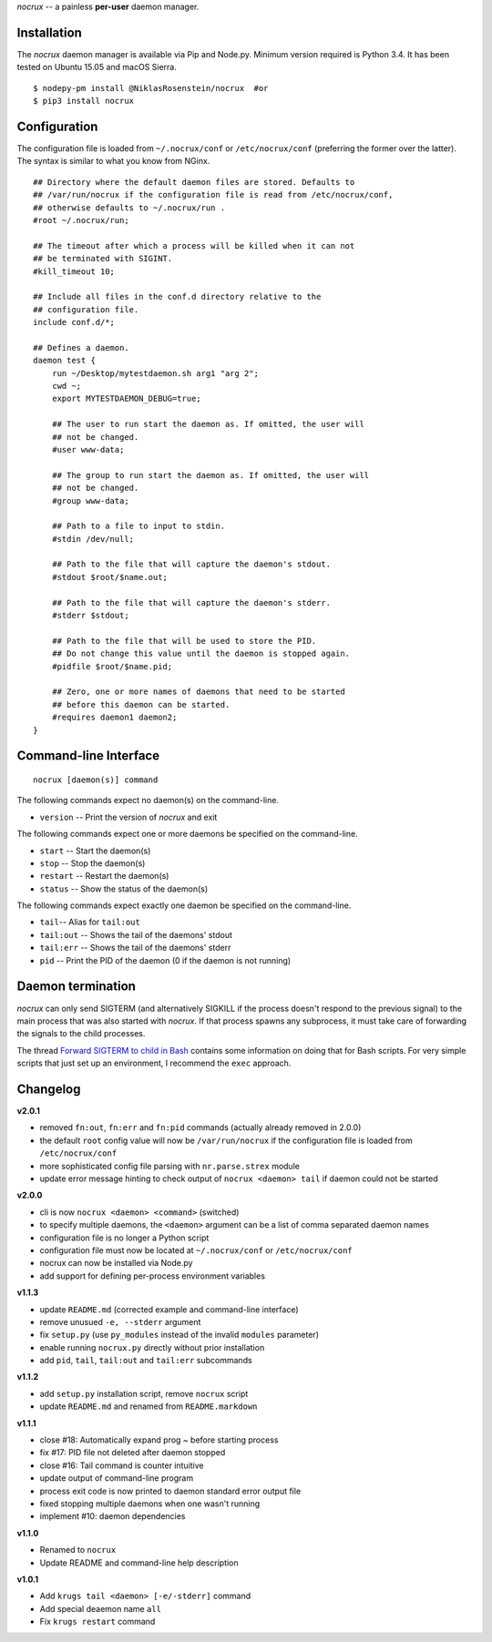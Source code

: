 *nocrux* -- a painless **per-user** daemon manager.

Installation
============

The *nocrux* daemon manager is available via Pip and Node.py. Minimum
version required is Python 3.4. It has been tested on Ubuntu 15.05 and
macOS Sierra.

::

    $ nodepy-pm install @NiklasRosenstein/nocrux  #or
    $ pip3 install nocrux

Configuration
=============

The configuration file is loaded from ``~/.nocrux/conf`` or
``/etc/nocrux/conf`` (preferring the former over the latter). The syntax
is similar to what you know from NGinx.

::

    ## Directory where the default daemon files are stored. Defaults to
    ## /var/run/nocrux if the configuration file is read from /etc/nocrux/conf,
    ## otherwise defaults to ~/.nocrux/run .
    #root ~/.nocrux/run;

    ## The timeout after which a process will be killed when it can not
    ## be terminated with SIGINT.
    #kill_timeout 10;

    ## Include all files in the conf.d directory relative to the
    ## configuration file.
    include conf.d/*;

    ## Defines a daemon.
    daemon test {
        run ~/Desktop/mytestdaemon.sh arg1 "arg 2";
        cwd ~;
        export MYTESTDAEMON_DEBUG=true;

        ## The user to run start the daemon as. If omitted, the user will
        ## not be changed.
        #user www-data;

        ## The group to run start the daemon as. If omitted, the user will
        ## not be changed.
        #group www-data;

        ## Path to a file to input to stdin.
        #stdin /dev/null;

        ## Path to the file that will capture the daemon's stdout.
        #stdout $root/$name.out;

        ## Path to the file that will capture the daemon's stderr.
        #stderr $stdout;

        ## Path to the file that will be used to store the PID.
        ## Do not change this value until the daemon is stopped again.
        #pidfile $root/$name.pid;

        ## Zero, one or more names of daemons that need to be started
        ## before this daemon can be started.
        #requires daemon1 daemon2;
    }

Command-line Interface
======================

::

    nocrux [daemon(s)] command

The following commands expect no daemon(s) on the command-line.

-  ``version`` -- Print the version of *nocrux* and exit

The following commands expect one or more daemons be specified on the
command-line.

-  ``start`` -- Start the daemon(s)
-  ``stop`` -- Stop the daemon(s)
-  ``restart`` -- Restart the daemon(s)
-  ``status`` -- Show the status of the daemon(s)

The following commands expect exactly one daemon be specified on the
command-line.

-  ``tail``-- Alias for ``tail:out``
-  ``tail:out`` -- Shows the tail of the daemons' stdout
-  ``tail:err`` -- Shows the tail of the daemons' stderr
-  ``pid`` -- Print the PID of the daemon (0 if the daemon is not
   running)

Daemon termination
==================

*nocrux* can only send SIGTERM (and alternatively SIGKILL if the process
doesn't respond to the previous signal) to the main process that was
also started with *nocrux*. If that process spawns any subprocess, it
must take care of forwarding the signals to the child processes.

The thread `Forward SIGTERM to child in
Bash <http://unix.stackexchange.com/q/146756/73728>`__ contains some
information on doing that for Bash scripts. For very simple scripts that
just set up an environment, I recommend the ``exec`` approach.

Changelog
=========

**v2.0.1**

-  removed ``fn:out``, ``fn:err`` and ``fn:pid`` commands (actually
   already removed in 2.0.0)
-  the default ``root`` config value will now be ``/var/run/nocrux`` if
   the configuration file is loaded from ``/etc/nocrux/conf``
-  more sophisticated config file parsing with ``nr.parse.strex`` module
-  update error message hinting to check output of
   ``nocrux <daemon> tail`` if daemon could not be started

**v2.0.0**

-  cli is now ``nocrux <daemon> <command>`` (switched)
-  to specify multiple daemons, the ``<daemon>`` argument can be a list
   of comma separated daemon names
-  configuration file is no longer a Python script
-  configuration file must now be located at ``~/.nocrux/conf`` or
   ``/etc/nocrux/conf``
-  nocrux can now be installed via Node.py
-  add support for defining per-process environment variables

**v1.1.3**

-  update ``README.md`` (corrected example and command-line interface)
-  remove unusued ``-e, --stderr`` argument
-  fix ``setup.py`` (use ``py_modules`` instead of the invalid
   ``modules`` parameter)
-  enable running ``nocrux.py`` directly without prior installation
-  add ``pid``, ``tail``, ``tail:out`` and ``tail:err`` subcommands

**v1.1.2**

-  add ``setup.py`` installation script, remove ``nocrux`` script
-  update ``README.md`` and renamed from ``README.markdown``

**v1.1.1**

-  close #18: Automatically expand prog ~ before starting process
-  fix #17: PID file not deleted after daemon stopped
-  close #16: Tail command is counter intuitive
-  update output of command-line program
-  process exit code is now printed to daemon standard error output file
-  fixed stopping multiple daemons when one wasn't running
-  implement #10: daemon dependencies

**v1.1.0**

-  Renamed to ``nocrux``
-  Update README and command-line help description

**v1.0.1**

-  Add ``krugs tail <daemon> [-e/-stderr]`` command
-  Add special deaemon name ``all``
-  Fix ``krugs restart`` command
